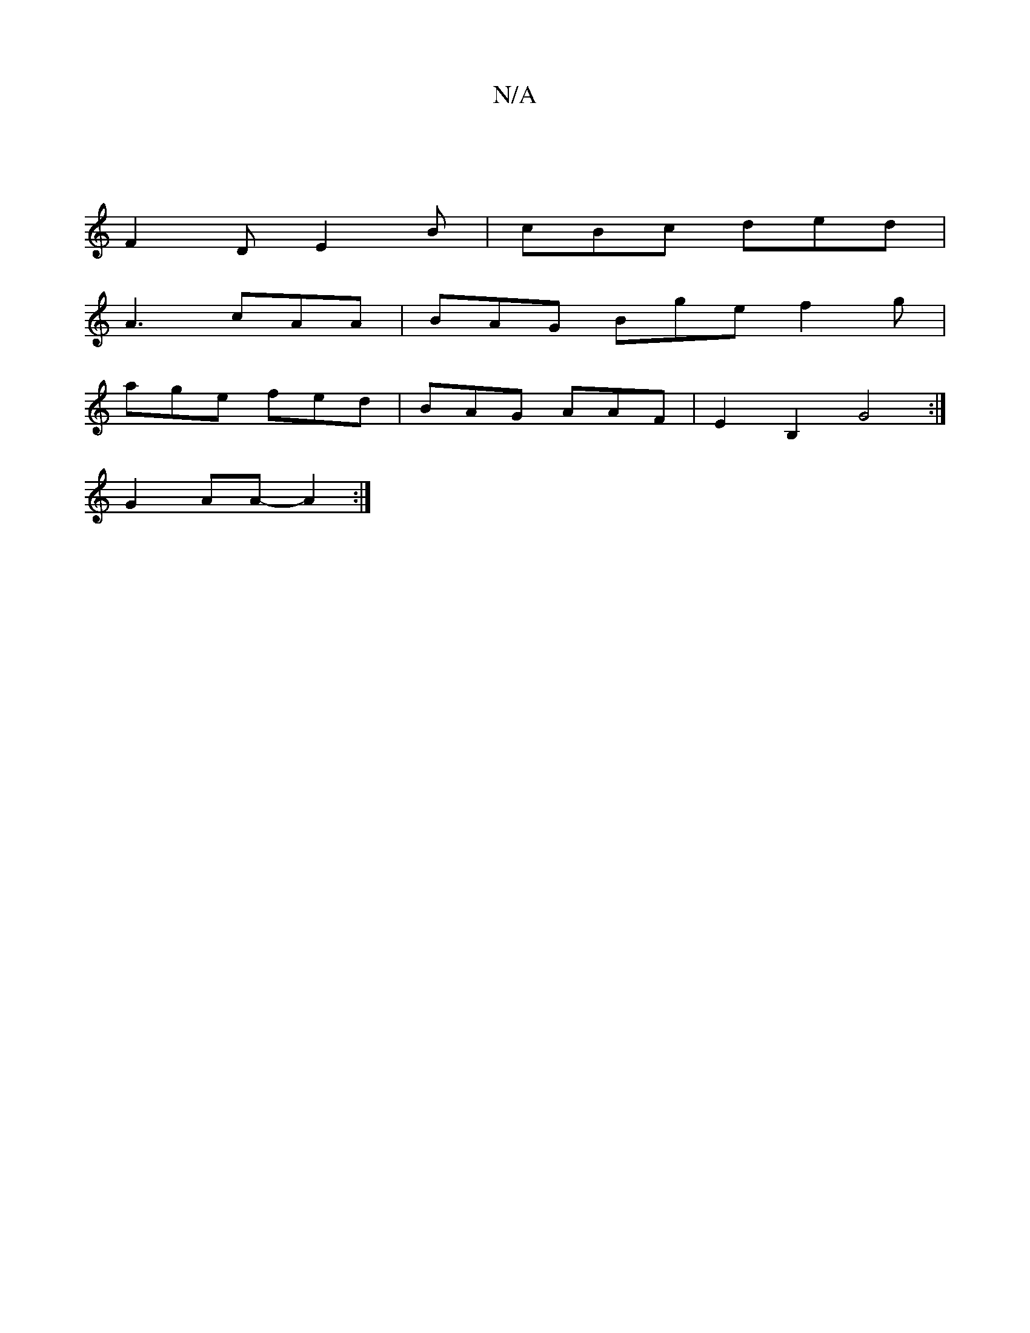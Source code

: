 X:1
T:N/A
M:4/4
R:N/A
K:Cmajor
:|
F2D E2B|cBc ded|
A3 cAA|BAG Bge f2g|
age fed|BAG AAF|E2B,2G4:|
G2AA-A2:|

EFGE E2FD |
D~A3 | EDB,C EFAc | aeeg edeg | ggef bgag | f2 g2 e2ge | GABc dcBA| BcdB cA G2|ABcd Acdc|BGGB AGFE|
D2 EF GEFG|
